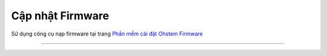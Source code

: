 Cập nhật Firmware
====================


Sử dụng công cụ nạp firmware tại trang `Phần mềm cài đặt Ohstem Firmware <https://fw.ohstem.vn/>`_

---------

.. image:: images/burn-fw-1.jpg
    :width: 800
    :align: center

